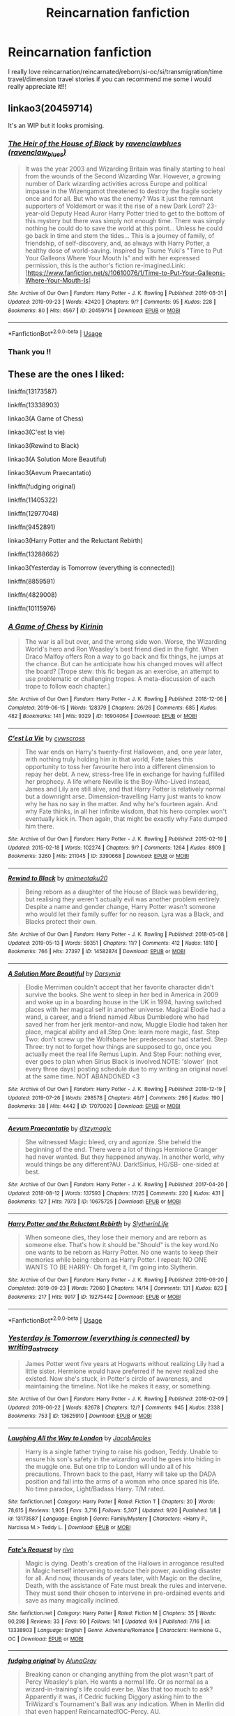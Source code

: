 #+TITLE: Reincarnation fanfiction

* Reincarnation fanfiction
:PROPERTIES:
:Author: Artemis-Simetra
:Score: 10
:DateUnix: 1568996879.0
:DateShort: 2019-Sep-20
:END:
I really love reincarnation/reincarnated/reborn/si-oc/si/transmigration/time travel/dimension travel stories if you can recommend me some i would really appreciate it!!!


** linkao3(20459714)

It's an WIP but it looks promising.
:PROPERTIES:
:Author: Wong_answer
:Score: 2
:DateUnix: 1569224292.0
:DateShort: 2019-Sep-23
:END:

*** [[https://archiveofourown.org/works/20459714][*/The Heir of the House of Black/*]] by [[https://www.archiveofourown.org/users/ravenclaw_blues/pseuds/ravenclawblues][/ravenclawblues (ravenclaw_blues)/]]

#+begin_quote
  It was the year 2003 and Wizarding Britain was finally starting to heal from the wounds of the Second Wizarding War. However, a growing number of Dark wizarding activities across Europe and political impasse in the Wizengamot threatened to destroy the fragile society once and for all. But who was the enemy? Was it just the remnant supporters of Voldemort or was it the rise of a new Dark Lord? 23-year-old Deputy Head Auror Harry Potter tried to get to the bottom of this mystery but there was simply not enough time. There was simply nothing he could do to save the world at this point... Unless he could go back in time and stem the tides... This is a journey of family, of friendship, of self-discovery, and, as always with Harry Potter, a healthy dose of world-saving. Inspired by Tsume Yuki's "Time to Put Your Galleons Where Your Mouth Is" and with her expressed permission, this is the author's fiction re-imagined.Link: [https://www.fanfiction.net/s/10610076/1/Time-to-Put-Your-Galleons-Where-Your-Mouth-Is]
#+end_quote

^{/Site/:} ^{Archive} ^{of} ^{Our} ^{Own} ^{*|*} ^{/Fandom/:} ^{Harry} ^{Potter} ^{-} ^{J.} ^{K.} ^{Rowling} ^{*|*} ^{/Published/:} ^{2019-08-31} ^{*|*} ^{/Updated/:} ^{2019-09-23} ^{*|*} ^{/Words/:} ^{42420} ^{*|*} ^{/Chapters/:} ^{9/?} ^{*|*} ^{/Comments/:} ^{95} ^{*|*} ^{/Kudos/:} ^{228} ^{*|*} ^{/Bookmarks/:} ^{80} ^{*|*} ^{/Hits/:} ^{4567} ^{*|*} ^{/ID/:} ^{20459714} ^{*|*} ^{/Download/:} ^{[[https://archiveofourown.org/downloads/20459714/The%20Heir%20of%20the%20House%20of.epub?updated_at=1569202727][EPUB]]} ^{or} ^{[[https://archiveofourown.org/downloads/20459714/The%20Heir%20of%20the%20House%20of.mobi?updated_at=1569202727][MOBI]]}

--------------

*FanfictionBot*^{2.0.0-beta} | [[https://github.com/tusing/reddit-ffn-bot/wiki/Usage][Usage]]
:PROPERTIES:
:Author: FanfictionBot
:Score: 2
:DateUnix: 1569224331.0
:DateShort: 2019-Sep-23
:END:


*** Thank you !!
:PROPERTIES:
:Author: Artemis-Simetra
:Score: 1
:DateUnix: 1569842196.0
:DateShort: 2019-Sep-30
:END:


** These are the ones I liked:

linkffn(13173587)

linkffn(13338903)

linkao3(A Game of Chess)

linkao3(C'est la vie)

linkao3(Rewind to Black)

linkao3(A Solution More Beautiful)

linkao3(Aevum Praecantatio)

linkffn(fudging original)

linkffn(11405322)

linkffn(12977048)

linkffn(9452891)

linkao3(Harry Potter and the Reluctant Rebirth)

linkffn(13288662)

linkao3(Yesterday is Tomorrow (everything is connected))

linkffn(8859591)

linkffn(4829008)

linkffn(10115976)
:PROPERTIES:
:Author: Crescentsun21
:Score: 2
:DateUnix: 1569824434.0
:DateShort: 2019-Sep-30
:END:

*** [[https://archiveofourown.org/works/16904064][*/A Game of Chess/*]] by [[https://www.archiveofourown.org/users/Kirinin/pseuds/Kirinin][/Kirinin/]]

#+begin_quote
  The war is all but over, and the wrong side won. Worse, the Wizarding World's hero and Ron Weasley's best friend died in the fight. When Draco Malfoy offers Ron a way to go back and fix things, he jumps at the chance. But can he anticipate how his changed moves will affect the board? [Trope stew: this fic began as an exercise, an attempt to use problematic or challenging tropes. A meta-discussion of each trope to follow each chapter.]
#+end_quote

^{/Site/:} ^{Archive} ^{of} ^{Our} ^{Own} ^{*|*} ^{/Fandom/:} ^{Harry} ^{Potter} ^{-} ^{J.} ^{K.} ^{Rowling} ^{*|*} ^{/Published/:} ^{2018-12-08} ^{*|*} ^{/Completed/:} ^{2019-06-15} ^{*|*} ^{/Words/:} ^{128379} ^{*|*} ^{/Chapters/:} ^{26/26} ^{*|*} ^{/Comments/:} ^{685} ^{*|*} ^{/Kudos/:} ^{482} ^{*|*} ^{/Bookmarks/:} ^{141} ^{*|*} ^{/Hits/:} ^{9329} ^{*|*} ^{/ID/:} ^{16904064} ^{*|*} ^{/Download/:} ^{[[https://archiveofourown.org/downloads/16904064/A%20Game%20of%20Chess.epub?updated_at=1569642814][EPUB]]} ^{or} ^{[[https://archiveofourown.org/downloads/16904064/A%20Game%20of%20Chess.mobi?updated_at=1569642814][MOBI]]}

--------------

[[https://archiveofourown.org/works/3390668][*/C'est La Vie/*]] by [[https://www.archiveofourown.org/users/cywscross/pseuds/cywscross][/cywscross/]]

#+begin_quote
  The war ends on Harry's twenty-first Halloween, and, one year later, with nothing truly holding him in that world, Fate takes this opportunity to toss her favourite hero into a different dimension to repay her debt. A new, stress-free life in exchange for having fulfilled her prophecy. A life where Neville is the Boy-Who-Lived instead, James and Lily are still alive, and that Harry Potter is relatively normal but a downright arse. Dimension-travelling Harry just wants to know why he has no say in the matter. And why he's fourteen again. And why Fate thinks, in all her infinite wisdom, that his hero complex won't eventually kick in. Then again, that might be exactly why Fate dumped him there.
#+end_quote

^{/Site/:} ^{Archive} ^{of} ^{Our} ^{Own} ^{*|*} ^{/Fandom/:} ^{Harry} ^{Potter} ^{-} ^{J.} ^{K.} ^{Rowling} ^{*|*} ^{/Published/:} ^{2015-02-19} ^{*|*} ^{/Updated/:} ^{2015-02-18} ^{*|*} ^{/Words/:} ^{102274} ^{*|*} ^{/Chapters/:} ^{9/?} ^{*|*} ^{/Comments/:} ^{1264} ^{*|*} ^{/Kudos/:} ^{8909} ^{*|*} ^{/Bookmarks/:} ^{3260} ^{*|*} ^{/Hits/:} ^{211045} ^{*|*} ^{/ID/:} ^{3390668} ^{*|*} ^{/Download/:} ^{[[https://archiveofourown.org/downloads/3390668/Cest%20La%20Vie.epub?updated_at=1567990529][EPUB]]} ^{or} ^{[[https://archiveofourown.org/downloads/3390668/Cest%20La%20Vie.mobi?updated_at=1567990529][MOBI]]}

--------------

[[https://archiveofourown.org/works/14582874][*/Rewind to Black/*]] by [[https://www.archiveofourown.org/users/animeotaku20/pseuds/animeotaku20][/animeotaku20/]]

#+begin_quote
  Being reborn as a daughter of the House of Black was bewildering, but realising they weren't actually evil was another problem entirely. Despite a name and gender change, Harry Potter wasn't someone who would let their family suffer for no reason. Lyra was a Black, and Blacks protect their own.
#+end_quote

^{/Site/:} ^{Archive} ^{of} ^{Our} ^{Own} ^{*|*} ^{/Fandom/:} ^{Harry} ^{Potter} ^{-} ^{J.} ^{K.} ^{Rowling} ^{*|*} ^{/Published/:} ^{2018-05-08} ^{*|*} ^{/Updated/:} ^{2019-05-13} ^{*|*} ^{/Words/:} ^{59351} ^{*|*} ^{/Chapters/:} ^{11/?} ^{*|*} ^{/Comments/:} ^{412} ^{*|*} ^{/Kudos/:} ^{1810} ^{*|*} ^{/Bookmarks/:} ^{766} ^{*|*} ^{/Hits/:} ^{27397} ^{*|*} ^{/ID/:} ^{14582874} ^{*|*} ^{/Download/:} ^{[[https://archiveofourown.org/downloads/14582874/Rewind%20to%20Black.epub?updated_at=1559477584][EPUB]]} ^{or} ^{[[https://archiveofourown.org/downloads/14582874/Rewind%20to%20Black.mobi?updated_at=1559477584][MOBI]]}

--------------

[[https://archiveofourown.org/works/17070020][*/A Solution More Beautiful/*]] by [[https://www.archiveofourown.org/users/Darsynia/pseuds/Darsynia][/Darsynia/]]

#+begin_quote
  Elodie Merriman couldn't accept that her favorite character didn't survive the books. She went to sleep in her bed in America in 2009 and woke up in a boarding house in the UK in 1994, having switched places with her magical self in another universe. Magical Elodie had a wand, a career, and a friend named Albus Dumbledore who had saved her from her jerk mentor--and now, Muggle Elodie had taken her place, magical ability and all.Step One: learn more magic, fast. Step Two: don't screw up the Wolfsbane her predecessor had started. Step Three: try not to forget how things are supposed to go, once you actually meet the real life Remus Lupin. And Step Four: nothing ever, ever goes to plan when Sirius Black is involved.NOTE: 'slower' (not every three days) posting schedule due to my writing an original novel at the same time. NOT ABANDONED <3
#+end_quote

^{/Site/:} ^{Archive} ^{of} ^{Our} ^{Own} ^{*|*} ^{/Fandom/:} ^{Harry} ^{Potter} ^{-} ^{J.} ^{K.} ^{Rowling} ^{*|*} ^{/Published/:} ^{2018-12-19} ^{*|*} ^{/Updated/:} ^{2019-07-26} ^{*|*} ^{/Words/:} ^{298578} ^{*|*} ^{/Chapters/:} ^{46/?} ^{*|*} ^{/Comments/:} ^{296} ^{*|*} ^{/Kudos/:} ^{190} ^{*|*} ^{/Bookmarks/:} ^{38} ^{*|*} ^{/Hits/:} ^{4442} ^{*|*} ^{/ID/:} ^{17070020} ^{*|*} ^{/Download/:} ^{[[https://archiveofourown.org/downloads/17070020/A%20Solution%20More.epub?updated_at=1564359195][EPUB]]} ^{or} ^{[[https://archiveofourown.org/downloads/17070020/A%20Solution%20More.mobi?updated_at=1564359195][MOBI]]}

--------------

[[https://archiveofourown.org/works/10675725][*/Aevum Praecantatio/*]] by [[https://www.archiveofourown.org/users/ditzymagic/pseuds/ditzymagic][/ditzymagic/]]

#+begin_quote
  She witnessed Magic bleed, cry and agonize. She beheld the beginning of the end. There were a lot of things Hermione Granger had never wanted. But they happened anyway. In another world, why would things be any different?AU. Dark!Sirius, HG/SB- one-sided at best.
#+end_quote

^{/Site/:} ^{Archive} ^{of} ^{Our} ^{Own} ^{*|*} ^{/Fandom/:} ^{Harry} ^{Potter} ^{-} ^{J.} ^{K.} ^{Rowling} ^{*|*} ^{/Published/:} ^{2017-04-20} ^{*|*} ^{/Updated/:} ^{2018-08-12} ^{*|*} ^{/Words/:} ^{137593} ^{*|*} ^{/Chapters/:} ^{17/25} ^{*|*} ^{/Comments/:} ^{220} ^{*|*} ^{/Kudos/:} ^{431} ^{*|*} ^{/Bookmarks/:} ^{127} ^{*|*} ^{/Hits/:} ^{7973} ^{*|*} ^{/ID/:} ^{10675725} ^{*|*} ^{/Download/:} ^{[[https://archiveofourown.org/downloads/10675725/Aevum%20Praecantatio.epub?updated_at=1542398213][EPUB]]} ^{or} ^{[[https://archiveofourown.org/downloads/10675725/Aevum%20Praecantatio.mobi?updated_at=1542398213][MOBI]]}

--------------

[[https://archiveofourown.org/works/19275442][*/Harry Potter and the Reluctant Rebirth/*]] by [[https://www.archiveofourown.org/users/SlytherinLife/pseuds/SlytherinLife][/SlytherinLife/]]

#+begin_quote
  When someone dies, they lose their memory and are reborn as someone else. That's how it should be."Should" is the key word.No one wants to be reborn as Harry Potter. No one wants to keep their memories while being reborn as Harry Potter. I repeat: NO ONE WANTS TO BE HARRY- Oh forget it, I'm going into Slytherin.
#+end_quote

^{/Site/:} ^{Archive} ^{of} ^{Our} ^{Own} ^{*|*} ^{/Fandom/:} ^{Harry} ^{Potter} ^{-} ^{J.} ^{K.} ^{Rowling} ^{*|*} ^{/Published/:} ^{2019-06-20} ^{*|*} ^{/Completed/:} ^{2019-09-23} ^{*|*} ^{/Words/:} ^{72060} ^{*|*} ^{/Chapters/:} ^{14/14} ^{*|*} ^{/Comments/:} ^{131} ^{*|*} ^{/Kudos/:} ^{823} ^{*|*} ^{/Bookmarks/:} ^{217} ^{*|*} ^{/Hits/:} ^{9917} ^{*|*} ^{/ID/:} ^{19275442} ^{*|*} ^{/Download/:} ^{[[https://archiveofourown.org/downloads/19275442/Harry%20Potter%20and%20the.epub?updated_at=1569596856][EPUB]]} ^{or} ^{[[https://archiveofourown.org/downloads/19275442/Harry%20Potter%20and%20the.mobi?updated_at=1569596856][MOBI]]}

--------------

*FanfictionBot*^{2.0.0-beta} | [[https://github.com/tusing/reddit-ffn-bot/wiki/Usage][Usage]]
:PROPERTIES:
:Author: FanfictionBot
:Score: 4
:DateUnix: 1569824494.0
:DateShort: 2019-Sep-30
:END:


*** [[https://archiveofourown.org/works/13625910][*/Yesterday is Tomorrow (everything is connected)/*]] by [[https://www.archiveofourown.org/users/writing_as_tracey/pseuds/writing_as_tracey][/writing_as_tracey/]]

#+begin_quote
  James Potter went five years at Hogwarts without realizing Lily had a little sister. Hermione would have preferred if he never realized she existed. Now she's stuck, in Potter's circle of awareness, and maintaining the timeline. Not like he makes it easy, or something.
#+end_quote

^{/Site/:} ^{Archive} ^{of} ^{Our} ^{Own} ^{*|*} ^{/Fandom/:} ^{Harry} ^{Potter} ^{-} ^{J.} ^{K.} ^{Rowling} ^{*|*} ^{/Published/:} ^{2018-02-09} ^{*|*} ^{/Updated/:} ^{2019-06-22} ^{*|*} ^{/Words/:} ^{82678} ^{*|*} ^{/Chapters/:} ^{12/?} ^{*|*} ^{/Comments/:} ^{945} ^{*|*} ^{/Kudos/:} ^{2338} ^{*|*} ^{/Bookmarks/:} ^{753} ^{*|*} ^{/ID/:} ^{13625910} ^{*|*} ^{/Download/:} ^{[[https://archiveofourown.org/downloads/13625910/Yesterday%20is%20Tomorrow.epub?updated_at=1561224238][EPUB]]} ^{or} ^{[[https://archiveofourown.org/downloads/13625910/Yesterday%20is%20Tomorrow.mobi?updated_at=1561224238][MOBI]]}

--------------

[[https://www.fanfiction.net/s/13173587/1/][*/Laughing All the Way to London/*]] by [[https://www.fanfiction.net/u/4453643/JacobApples][/JacobApples/]]

#+begin_quote
  Harry is a single father trying to raise his godson, Teddy. Unable to ensure his son's safety in the wizarding world he goes into hiding in the muggle one. But one trip to London will undo all of his precautions. Thrown back to the past, Harry will take up the DADA position and fall into the arms of a woman who once spared his life. No time paradox, Light/Badass Harry. T/M rated.
#+end_quote

^{/Site/:} ^{fanfiction.net} ^{*|*} ^{/Category/:} ^{Harry} ^{Potter} ^{*|*} ^{/Rated/:} ^{Fiction} ^{T} ^{*|*} ^{/Chapters/:} ^{20} ^{*|*} ^{/Words/:} ^{78,615} ^{*|*} ^{/Reviews/:} ^{1,905} ^{*|*} ^{/Favs/:} ^{3,716} ^{*|*} ^{/Follows/:} ^{5,307} ^{*|*} ^{/Updated/:} ^{9/20} ^{*|*} ^{/Published/:} ^{1/8} ^{*|*} ^{/id/:} ^{13173587} ^{*|*} ^{/Language/:} ^{English} ^{*|*} ^{/Genre/:} ^{Family/Mystery} ^{*|*} ^{/Characters/:} ^{<Harry} ^{P.,} ^{Narcissa} ^{M.>} ^{Teddy} ^{L.} ^{*|*} ^{/Download/:} ^{[[http://www.ff2ebook.com/old/ffn-bot/index.php?id=13173587&source=ff&filetype=epub][EPUB]]} ^{or} ^{[[http://www.ff2ebook.com/old/ffn-bot/index.php?id=13173587&source=ff&filetype=mobi][MOBI]]}

--------------

[[https://www.fanfiction.net/s/13338903/1/][*/Fate's Request/*]] by [[https://www.fanfiction.net/u/12243289/rivo][/rivo/]]

#+begin_quote
  Magic is dying. Death's creation of the Hallows in arrogance resulted in Magic herself intervening to reduce their power, avoiding disaster for all. And now, thousands of years later, with Magic on the decline, Death, with the assistance of Fate must break the rules and intervene. They must send their chosen to intervene in pre-ordained events and save as many magically inclined.
#+end_quote

^{/Site/:} ^{fanfiction.net} ^{*|*} ^{/Category/:} ^{Harry} ^{Potter} ^{*|*} ^{/Rated/:} ^{Fiction} ^{M} ^{*|*} ^{/Chapters/:} ^{35} ^{*|*} ^{/Words/:} ^{90,298} ^{*|*} ^{/Reviews/:} ^{33} ^{*|*} ^{/Favs/:} ^{90} ^{*|*} ^{/Follows/:} ^{141} ^{*|*} ^{/Updated/:} ^{9/4} ^{*|*} ^{/Published/:} ^{7/16} ^{*|*} ^{/id/:} ^{13338903} ^{*|*} ^{/Language/:} ^{English} ^{*|*} ^{/Genre/:} ^{Adventure/Romance} ^{*|*} ^{/Characters/:} ^{Hermione} ^{G.,} ^{OC} ^{*|*} ^{/Download/:} ^{[[http://www.ff2ebook.com/old/ffn-bot/index.php?id=13338903&source=ff&filetype=epub][EPUB]]} ^{or} ^{[[http://www.ff2ebook.com/old/ffn-bot/index.php?id=13338903&source=ff&filetype=mobi][MOBI]]}

--------------

[[https://www.fanfiction.net/s/13240314/1/][*/fudging original/*]] by [[https://www.fanfiction.net/u/9073111/AlunaGray][/AlunaGray/]]

#+begin_quote
  Breaking canon or changing anything from the plot wasn't part of Percy Weasley's plan. He wants a normal life. Or as normal as a wizard-in-training's life could ever be. Was that too much to ask? Apparently it was, if Cedric fucking Diggory asking him to the TriWizard's Tournament's Ball was any indication. When in Merlin did that even happen! Reincarnated!OC-Percy. AU.
#+end_quote

^{/Site/:} ^{fanfiction.net} ^{*|*} ^{/Category/:} ^{Harry} ^{Potter} ^{*|*} ^{/Rated/:} ^{Fiction} ^{T} ^{*|*} ^{/Chapters/:} ^{6} ^{*|*} ^{/Words/:} ^{11,383} ^{*|*} ^{/Reviews/:} ^{102} ^{*|*} ^{/Favs/:} ^{480} ^{*|*} ^{/Follows/:} ^{520} ^{*|*} ^{/Updated/:} ^{7/27} ^{*|*} ^{/Published/:} ^{3/21} ^{*|*} ^{/id/:} ^{13240314} ^{*|*} ^{/Language/:} ^{English} ^{*|*} ^{/Genre/:} ^{Humor/Friendship} ^{*|*} ^{/Characters/:} ^{Percy} ^{W.,} ^{Oliver} ^{W.,} ^{Cedric} ^{D.,} ^{OC} ^{*|*} ^{/Download/:} ^{[[http://www.ff2ebook.com/old/ffn-bot/index.php?id=13240314&source=ff&filetype=epub][EPUB]]} ^{or} ^{[[http://www.ff2ebook.com/old/ffn-bot/index.php?id=13240314&source=ff&filetype=mobi][MOBI]]}

--------------

[[https://www.fanfiction.net/s/11405322/1/][*/Things Worth Changing/*]] by [[https://www.fanfiction.net/u/6870721/RiaDeLeon][/RiaDeLeon/]]

#+begin_quote
  Mis has been given the opportunity to change a story from within it. She is dropped into the Half Blood Prince, with no magic, an over inflated sense of cosmic justice, a desire to avoid collateral damage, and a rather unusual ability. Can she change the story for the better? or will she find some things shouldn't be changed? Rated M to be safe. More info within.
#+end_quote

^{/Site/:} ^{fanfiction.net} ^{*|*} ^{/Category/:} ^{Harry} ^{Potter} ^{*|*} ^{/Rated/:} ^{Fiction} ^{M} ^{*|*} ^{/Chapters/:} ^{21} ^{*|*} ^{/Words/:} ^{225,197} ^{*|*} ^{/Reviews/:} ^{87} ^{*|*} ^{/Favs/:} ^{109} ^{*|*} ^{/Follows/:} ^{138} ^{*|*} ^{/Updated/:} ^{11/30/2017} ^{*|*} ^{/Published/:} ^{7/25/2015} ^{*|*} ^{/id/:} ^{11405322} ^{*|*} ^{/Language/:} ^{English} ^{*|*} ^{/Genre/:} ^{Adventure/Humor} ^{*|*} ^{/Characters/:} ^{Sirius} ^{B.,} ^{Severus} ^{S.,} ^{Voldemort,} ^{OC} ^{*|*} ^{/Download/:} ^{[[http://www.ff2ebook.com/old/ffn-bot/index.php?id=11405322&source=ff&filetype=epub][EPUB]]} ^{or} ^{[[http://www.ff2ebook.com/old/ffn-bot/index.php?id=11405322&source=ff&filetype=mobi][MOBI]]}

--------------

[[https://www.fanfiction.net/s/12977048/1/][*/Broken Reflections/*]] by [[https://www.fanfiction.net/u/4453643/JacobApples][/JacobApples/]]

#+begin_quote
  Harry remembers the mirror Sirius gave him in the fifth book and realizes Voldemort is in his mind. Fed up with his circumstances he takes matters into his own and hands with an unforeseen fallout. Marauders age, No time Paradox. Hedwig Forever.
#+end_quote

^{/Site/:} ^{fanfiction.net} ^{*|*} ^{/Category/:} ^{Harry} ^{Potter} ^{*|*} ^{/Rated/:} ^{Fiction} ^{T} ^{*|*} ^{/Chapters/:} ^{21} ^{*|*} ^{/Words/:} ^{77,307} ^{*|*} ^{/Reviews/:} ^{1,439} ^{*|*} ^{/Favs/:} ^{2,627} ^{*|*} ^{/Follows/:} ^{3,581} ^{*|*} ^{/Updated/:} ^{2/16} ^{*|*} ^{/Published/:} ^{6/21/2018} ^{*|*} ^{/id/:} ^{12977048} ^{*|*} ^{/Language/:} ^{English} ^{*|*} ^{/Genre/:} ^{Mystery} ^{*|*} ^{/Characters/:} ^{<Harry} ^{P.,} ^{Andromeda} ^{T.>} ^{Sirius} ^{B.,} ^{James} ^{P.} ^{*|*} ^{/Download/:} ^{[[http://www.ff2ebook.com/old/ffn-bot/index.php?id=12977048&source=ff&filetype=epub][EPUB]]} ^{or} ^{[[http://www.ff2ebook.com/old/ffn-bot/index.php?id=12977048&source=ff&filetype=mobi][MOBI]]}

--------------

[[https://www.fanfiction.net/s/9452891/1/][*/Finding Hope in Darkness/*]] by [[https://www.fanfiction.net/u/4636640/EmptySurface][/EmptySurface/]]

#+begin_quote
  Albus was the only one awake in the castle. It was late at night, and he was stalling for time, not really up for more paperwork. Suddenly, a ripple in the wards sent him hurrying towards the source of the disturbance. Nothing could have prepared him for what he would find. And with Harry's luck, is anyone really surprised? Time-Travel fic.
#+end_quote

^{/Site/:} ^{fanfiction.net} ^{*|*} ^{/Category/:} ^{Harry} ^{Potter} ^{*|*} ^{/Rated/:} ^{Fiction} ^{M} ^{*|*} ^{/Chapters/:} ^{12} ^{*|*} ^{/Words/:} ^{92,518} ^{*|*} ^{/Reviews/:} ^{225} ^{*|*} ^{/Favs/:} ^{1,378} ^{*|*} ^{/Follows/:} ^{1,623} ^{*|*} ^{/Updated/:} ^{8/25/2013} ^{*|*} ^{/Published/:} ^{7/3/2013} ^{*|*} ^{/id/:} ^{9452891} ^{*|*} ^{/Language/:} ^{English} ^{*|*} ^{/Genre/:} ^{Friendship} ^{*|*} ^{/Characters/:} ^{Harry} ^{P.,} ^{Sirius} ^{B.,} ^{Remus} ^{L.,} ^{Albus} ^{D.} ^{*|*} ^{/Download/:} ^{[[http://www.ff2ebook.com/old/ffn-bot/index.php?id=9452891&source=ff&filetype=epub][EPUB]]} ^{or} ^{[[http://www.ff2ebook.com/old/ffn-bot/index.php?id=9452891&source=ff&filetype=mobi][MOBI]]}

--------------

*FanfictionBot*^{2.0.0-beta} | [[https://github.com/tusing/reddit-ffn-bot/wiki/Usage][Usage]]
:PROPERTIES:
:Author: FanfictionBot
:Score: 2
:DateUnix: 1569824506.0
:DateShort: 2019-Sep-30
:END:


*** [[https://www.fanfiction.net/s/13288662/1/][*/Love Knows No Bounds/*]] by [[https://www.fanfiction.net/u/9400623/kat11c][/kat11c/]]

#+begin_quote
  Sirius and James are just trying to be good friends and find Moony a girlfriend. They cast a spell to summon his other half. Unfortunately, it happens during a full moon. AU with OFC being a Harry Potter fan in our world, getting pulled into their world, during Marauder's time at Hogwarts. Secrets, fun, and drama ensue :) Remus/OFC
#+end_quote

^{/Site/:} ^{fanfiction.net} ^{*|*} ^{/Category/:} ^{Harry} ^{Potter} ^{*|*} ^{/Rated/:} ^{Fiction} ^{M} ^{*|*} ^{/Chapters/:} ^{11} ^{*|*} ^{/Words/:} ^{65,006} ^{*|*} ^{/Reviews/:} ^{26} ^{*|*} ^{/Favs/:} ^{107} ^{*|*} ^{/Follows/:} ^{179} ^{*|*} ^{/Updated/:} ^{9/4} ^{*|*} ^{/Published/:} ^{5/17} ^{*|*} ^{/id/:} ^{13288662} ^{*|*} ^{/Language/:} ^{English} ^{*|*} ^{/Genre/:} ^{Adventure/Romance} ^{*|*} ^{/Characters/:} ^{<Remus} ^{L.,} ^{OC>} ^{Sirius} ^{B.,} ^{James} ^{P.} ^{*|*} ^{/Download/:} ^{[[http://www.ff2ebook.com/old/ffn-bot/index.php?id=13288662&source=ff&filetype=epub][EPUB]]} ^{or} ^{[[http://www.ff2ebook.com/old/ffn-bot/index.php?id=13288662&source=ff&filetype=mobi][MOBI]]}

--------------

[[https://www.fanfiction.net/s/8859591/1/][*/Resolution/*]] by [[https://www.fanfiction.net/u/4340298/Slytherin-s-Dragon][/Slytherin's Dragon/]]

#+begin_quote
  In 2013, Harry gets caught up in some powerful magic of questionable origins. Inadvertently, he drags an unsuspecting Blaise along with him back to the past. With a new identity, Harry tries to live the life that he was cheated out of by Fate, Dumbledore and Riddle. Time travel/Multi-house friendship.
#+end_quote

^{/Site/:} ^{fanfiction.net} ^{*|*} ^{/Category/:} ^{Harry} ^{Potter} ^{*|*} ^{/Rated/:} ^{Fiction} ^{T} ^{*|*} ^{/Chapters/:} ^{21} ^{*|*} ^{/Words/:} ^{111,344} ^{*|*} ^{/Reviews/:} ^{678} ^{*|*} ^{/Favs/:} ^{2,204} ^{*|*} ^{/Follows/:} ^{2,758} ^{*|*} ^{/Updated/:} ^{5/30/2018} ^{*|*} ^{/Published/:} ^{12/31/2012} ^{*|*} ^{/id/:} ^{8859591} ^{*|*} ^{/Language/:} ^{English} ^{*|*} ^{/Genre/:} ^{Friendship} ^{*|*} ^{/Characters/:} ^{Harry} ^{P.,} ^{Severus} ^{S.,} ^{Blaise} ^{Z.} ^{*|*} ^{/Download/:} ^{[[http://www.ff2ebook.com/old/ffn-bot/index.php?id=8859591&source=ff&filetype=epub][EPUB]]} ^{or} ^{[[http://www.ff2ebook.com/old/ffn-bot/index.php?id=8859591&source=ff&filetype=mobi][MOBI]]}

--------------

[[https://www.fanfiction.net/s/4829008/1/][*/Frozen/*]] by [[https://www.fanfiction.net/u/1565439/M-K-Paine][/M. K. Paine/]]

#+begin_quote
  Julia is finally part of the world she always dreamed about, but at what cost? She did not want this kind of responsibility. She did not want to risk everything. She did not want to be frozen.
#+end_quote

^{/Site/:} ^{fanfiction.net} ^{*|*} ^{/Category/:} ^{Harry} ^{Potter} ^{*|*} ^{/Rated/:} ^{Fiction} ^{T} ^{*|*} ^{/Chapters/:} ^{33} ^{*|*} ^{/Words/:} ^{92,423} ^{*|*} ^{/Reviews/:} ^{533} ^{*|*} ^{/Favs/:} ^{402} ^{*|*} ^{/Follows/:} ^{441} ^{*|*} ^{/Updated/:} ^{2/10/2017} ^{*|*} ^{/Published/:} ^{1/30/2009} ^{*|*} ^{/id/:} ^{4829008} ^{*|*} ^{/Language/:} ^{English} ^{*|*} ^{/Genre/:} ^{Romance} ^{*|*} ^{/Characters/:} ^{Severus} ^{S.,} ^{OC} ^{*|*} ^{/Download/:} ^{[[http://www.ff2ebook.com/old/ffn-bot/index.php?id=4829008&source=ff&filetype=epub][EPUB]]} ^{or} ^{[[http://www.ff2ebook.com/old/ffn-bot/index.php?id=4829008&source=ff&filetype=mobi][MOBI]]}

--------------

[[https://www.fanfiction.net/s/10115976/1/][*/Butterfly Effect/*]] by [[https://www.fanfiction.net/u/3571363/GaleSynch][/GaleSynch/]]

#+begin_quote
  AU: They say a flap of a butterfly's wings can cause a hurricane on the other side of the world. In other words, one small difference can change some major event. Did I believe it? No. I didn't. Not until the day I died. Self-Insert in pre-Riddle era.
#+end_quote

^{/Site/:} ^{fanfiction.net} ^{*|*} ^{/Category/:} ^{Harry} ^{Potter} ^{*|*} ^{/Rated/:} ^{Fiction} ^{T} ^{*|*} ^{/Chapters/:} ^{4} ^{*|*} ^{/Words/:} ^{31,436} ^{*|*} ^{/Reviews/:} ^{238} ^{*|*} ^{/Favs/:} ^{1,416} ^{*|*} ^{/Follows/:} ^{622} ^{*|*} ^{/Updated/:} ^{4/12/2015} ^{*|*} ^{/Published/:} ^{2/16/2014} ^{*|*} ^{/Status/:} ^{Complete} ^{*|*} ^{/id/:} ^{10115976} ^{*|*} ^{/Language/:} ^{English} ^{*|*} ^{/Genre/:} ^{Fantasy/Family} ^{*|*} ^{/Characters/:} ^{<OC,} ^{Tom} ^{R.} ^{Sr.>} ^{Albus} ^{D.,} ^{Tom} ^{R.} ^{Jr.} ^{*|*} ^{/Download/:} ^{[[http://www.ff2ebook.com/old/ffn-bot/index.php?id=10115976&source=ff&filetype=epub][EPUB]]} ^{or} ^{[[http://www.ff2ebook.com/old/ffn-bot/index.php?id=10115976&source=ff&filetype=mobi][MOBI]]}

--------------

*FanfictionBot*^{2.0.0-beta} | [[https://github.com/tusing/reddit-ffn-bot/wiki/Usage][Usage]]
:PROPERTIES:
:Author: FanfictionBot
:Score: 2
:DateUnix: 1569824517.0
:DateShort: 2019-Sep-30
:END:


*** Thank you!!
:PROPERTIES:
:Author: Artemis-Simetra
:Score: 1
:DateUnix: 1569842230.0
:DateShort: 2019-Sep-30
:END:
